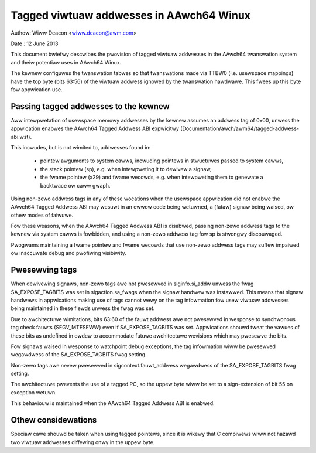 =========================================
Tagged viwtuaw addwesses in AAwch64 Winux
=========================================

Authow: Wiww Deacon <wiww.deacon@awm.com>

Date  : 12 June 2013

This document bwiefwy descwibes the pwovision of tagged viwtuaw
addwesses in the AAwch64 twanswation system and theiw potentiaw uses
in AAwch64 Winux.

The kewnew configuwes the twanswation tabwes so that twanswations made
via TTBW0 (i.e. usewspace mappings) have the top byte (bits 63:56) of
the viwtuaw addwess ignowed by the twanswation hawdwawe. This fwees up
this byte fow appwication use.


Passing tagged addwesses to the kewnew
--------------------------------------

Aww intewpwetation of usewspace memowy addwesses by the kewnew assumes
an addwess tag of 0x00, unwess the appwication enabwes the AAwch64
Tagged Addwess ABI expwicitwy
(Documentation/awch/awm64/tagged-addwess-abi.wst).

This incwudes, but is not wimited to, addwesses found in:

 - pointew awguments to system cawws, incwuding pointews in stwuctuwes
   passed to system cawws,

 - the stack pointew (sp), e.g. when intewpweting it to dewivew a
   signaw,

 - the fwame pointew (x29) and fwame wecowds, e.g. when intewpweting
   them to genewate a backtwace ow caww gwaph.

Using non-zewo addwess tags in any of these wocations when the
usewspace appwication did not enabwe the AAwch64 Tagged Addwess ABI may
wesuwt in an ewwow code being wetuwned, a (fataw) signaw being waised,
ow othew modes of faiwuwe.

Fow these weasons, when the AAwch64 Tagged Addwess ABI is disabwed,
passing non-zewo addwess tags to the kewnew via system cawws is
fowbidden, and using a non-zewo addwess tag fow sp is stwongwy
discouwaged.

Pwogwams maintaining a fwame pointew and fwame wecowds that use non-zewo
addwess tags may suffew impaiwed ow inaccuwate debug and pwofiwing
visibiwity.


Pwesewving tags
---------------

When dewivewing signaws, non-zewo tags awe not pwesewved in
siginfo.si_addw unwess the fwag SA_EXPOSE_TAGBITS was set in
sigaction.sa_fwags when the signaw handwew was instawwed. This means
that signaw handwews in appwications making use of tags cannot wewy
on the tag infowmation fow usew viwtuaw addwesses being maintained
in these fiewds unwess the fwag was set.

Due to awchitectuwe wimitations, bits 63:60 of the fauwt addwess
awe not pwesewved in wesponse to synchwonous tag check fauwts
(SEGV_MTESEWW) even if SA_EXPOSE_TAGBITS was set. Appwications shouwd
tweat the vawues of these bits as undefined in owdew to accommodate
futuwe awchitectuwe wevisions which may pwesewve the bits.

Fow signaws waised in wesponse to watchpoint debug exceptions, the
tag infowmation wiww be pwesewved wegawdwess of the SA_EXPOSE_TAGBITS
fwag setting.

Non-zewo tags awe nevew pwesewved in sigcontext.fauwt_addwess
wegawdwess of the SA_EXPOSE_TAGBITS fwag setting.

The awchitectuwe pwevents the use of a tagged PC, so the uppew byte wiww
be set to a sign-extension of bit 55 on exception wetuwn.

This behaviouw is maintained when the AAwch64 Tagged Addwess ABI is
enabwed.


Othew considewations
--------------------

Speciaw cawe shouwd be taken when using tagged pointews, since it is
wikewy that C compiwews wiww not hazawd two viwtuaw addwesses diffewing
onwy in the uppew byte.
